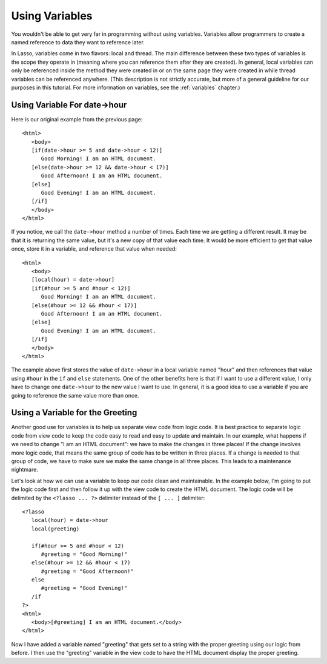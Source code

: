 .. _using-variables:

***************
Using Variables
***************

You wouldn't be able to get very far in programming without using variables.
Variables allow programmers to create a named reference to data they want to
reference later.

In Lasso, variables come in two flavors: local and thread. The main difference
between these two types of variables is the scope they operate in (meaning where
you can reference them after they are created). In general, local variables can
only be referenced inside the method they were created in or on the same page
they were created in while thread variables can be referenced anywhere. (This
description is not strictly accurate, but more of a general guideline for our
purposes in this tutorial. For more information on variables, see the
:ref:`variables` chapter.)


Using Variable For date->hour
=============================

Here is our original example from the previous page::

   <html>
      <body>
      [if(date->hour >= 5 and date->hour < 12)]
         Good Morning! I am an HTML document.
      [else(date->hour >= 12 && date->hour < 17)]
         Good Afternoon! I am an HTML document.
      [else]
         Good Evening! I am an HTML document.
      [/if]
      </body>
   </html>

If you notice, we call the ``date->hour`` method a number of times. Each time we
are getting a different result. It may be that it is returning the same value,
but it's a new copy of that value each time. It would be more efficient to get
that value once, store it in a variable, and reference that value when needed::

   <html>
      <body>
      [local(hour) = date->hour]
      [if(#hour >= 5 and #hour < 12)]
         Good Morning! I am an HTML document.
      [else(#hour >= 12 && #hour < 17)]
         Good Afternoon! I am an HTML document.
      [else]
         Good Evening! I am an HTML document.
      [/if]
      </body>
   </html>

The example above first stores the value of ``date->hour`` in a local variable
named "hour" and then references that value using ``#hour`` in the ``if`` and
``else`` statements. One of the other benefits here is that if I want to use a
different value, I only have to change one ``date->hour`` to the new value I
want to use. In general, it is a good idea to use a variable if you are going to
reference the same value more than once.


Using a Variable for the Greeting
=================================

Another good use for variables is to help us separate view code from logic code.
It is best practice to separate logic code from view code to keep the code easy
to read and easy to update and maintain. In our example, what happens if we need
to change "I am an HTML document": we have to make the changes in three places!
If the change involves more logic code, that means the same group of code has to
be written in three places. If a change is needed to that group of code, we have
to make sure we make the same change in all three places. This leads to a
maintenance nightmare.

Let's look at how we can use a variable to keep our code clean and maintainable.
In the example below, I'm going to put the logic code first and then follow it
up with the view code to create the HTML document. The logic code will be
delimited by the ``<?lasso ... ?>`` delimiter instead of the ``[ ... ]``
delimiter::

   <?lasso
      local(hour) = date->hour
      local(greeting)

      if(#hour >= 5 and #hour < 12)
         #greeting = "Good Morning!"
      else(#hour >= 12 && #hour < 17)
         #greeting = "Good Afternoon!"
      else
         #greeting = "Good Evening!"
      /if
   ?>
   <html>
      <body>[#greeting] I am an HTML document.</body>
   </html>

Now I have added a variable named "greeting" that gets set to a string with the
proper greeting using our logic from before. I then use the "greeting" variable
in the view code to have the HTML document display the proper greeting.
